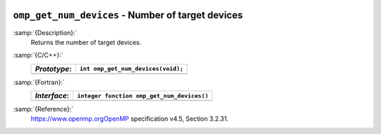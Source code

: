   .. _omp_get_num_devices:

``omp_get_num_devices`` - Number of target devices
**************************************************

:samp:`{Description}:`
  Returns the number of target devices.

:samp:`{C/C++}:`
  ============  ==================================
  *Prototype*:  ``int omp_get_num_devices(void);``
  ============  ==================================
  ============  ==================================

:samp:`{Fortran}:`
  ============  ==========================================
  *Interface*:  ``integer function omp_get_num_devices()``
  ============  ==========================================
  ============  ==========================================

:samp:`{Reference}:`
  https://www.openmp.orgOpenMP specification v4.5, Section 3.2.31.

